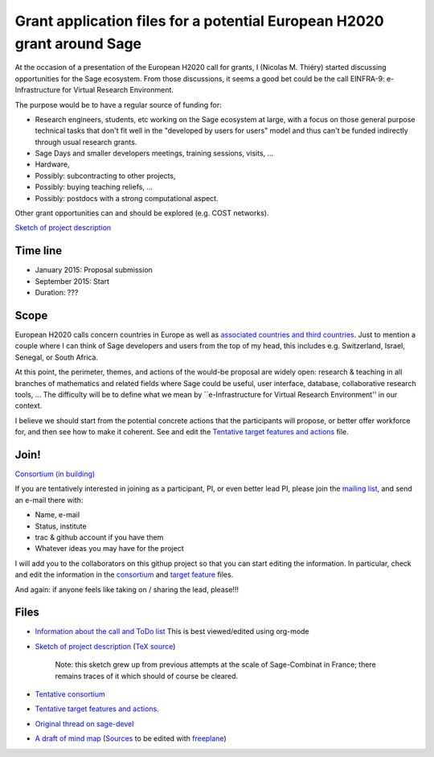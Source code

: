 Grant application files for a potential European H2020 grant around Sage
========================================================================

At the occasion of a presentation of the European H2020 call for
grants, I (Nicolas M. Thiéry) started discussing opportunities for the
Sage ecosystem. From those discussions, it seems a good bet could be
the call EINFRA-9: e-Infrastructure for Virtual Research Environment.

The purpose would be to have a regular source of funding for:

- Research engineers, students, etc working on the Sage ecosystem at
  large, with a focus on those general purpose technical tasks that
  don't fit well in the "developed by users for users" model and thus
  can't be funded indirectly through usual research grants.

- Sage Days and smaller developers meetings, training sessions, visits, ...

- Hardware,

- Possibly: subcontracting to other projects,

- Possibly: buying teaching reliefs, ...

- Possibly: postdocs with a strong computational aspect.

Other grant opportunities can and should be explored (e.g. COST
networks).

`Sketch of project description <project-description.pdf>`_

Time line
---------

- January 2015: Proposal submission
- September 2015: Start
- Duration: ???

Scope
-----

European H2020 calls concern countries in Europe as well as
`associated countries and third countries <http://ec.europa.eu/research/participants/docs/h2020-funding-guide/cross-cutting-issues/international-cooperation_en.htm>`_.
Just to mention a couple where I can think of Sage developers and
users from the top of my head, this includes e.g. Switzerland, Israel,
Senegal, or South Africa.

At this point, the perimeter, themes, and actions of the would-be
proposal are widely open: research & teaching in all branches of
mathematics and related fields where Sage could be useful, user
interface, database, collaborative research tools, ... The difficulty
will be to define what we mean by ``e-Infrastructure for Virtual
Research Environment'' in our context.

I believe we should start from the potential concrete actions that the
participants will propose, or better offer workforce for, and then see
how to make it coherent. See and edit the `Tentative target features
and actions <actions.tex>`_ file.


Join!
-----

`Consortium (in building) <consortium.tex>`_

If you are tentatively interested in joining as a participant, PI, or
even better lead PI, please join the `mailing list
<https://listes.services.cnrs.fr/wws/info/sagemath-grant-europe>`_,
and send an e-mail there with:

- Name, e-mail
- Status, institute
- trac & github account if you have them
- Whatever ideas you may have for the project

I will add you to the collaborators on this githup project so that you
can start editing the information. In particular, check and edit the
information in the `consortium <consortium.tex>`_ and `target feature
<actions.tex>`_ files.

And again: if anyone feels like taking on / sharing the lead,
please!!!

Files
-----

- `Information about the call and ToDo list <TODO.org>`_
  This is best viewed/edited using org-mode

- `Sketch of project description <project-description.pdf>`_
  (`TeX source <project-description.tex>`_)

   Note: this sketch grew up from previous attempts at the scale of
   Sage-Combinat in France; there remains traces of it which should of
   course be cleared.

- `Tentative consortium <consortium.tex>`_

- `Tentative target features and actions <actions.tex>`_.

- `Original thread on sage-devel <https://groups.google.com/d/msg/sage-devel/zW8vHUI1PEw/SOl3lQrS08YJ>`_

- `A draft of mind map <http://sage.math.washington.edu/home/nthiery/MindMap.html>`_
  (`Sources  <MindMap.mm>`_ to be edited with `freeplane <http://freeplane.sourceforge.net/wiki/index.php/Main_Page>`_)
